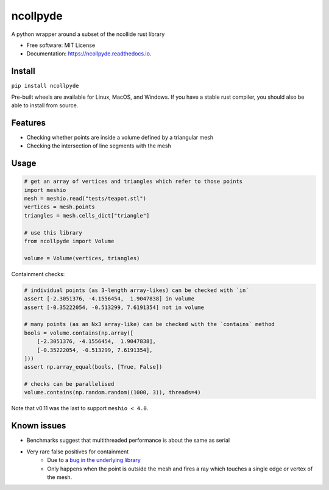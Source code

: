 =========
ncollpyde
=========


.. image:: https://img.shields.io/pypi/pyversions/ncollpyde.svg
    :target: https://pypi.python.org/pypi/ncollpyde

.. image:: https://img.shields.io/pypi/v/ncollpyde.svg
    :target: https://pypi.python.org/pypi/ncollpyde

.. image:: https://github.com/clbarnes/ncollpyde/workflows/.github/workflows/ci.yml/badge.svg?branch=master
    :target: https://github.com/clbarnes/ncollpyde/workflows/.github/workflows/ci.yml

.. image:: https://readthedocs.org/projects/ncollpyde/badge/?version=latest
    :target: https://ncollpyde.readthedocs.io/en/latest/?badge=latest
    :alt: Documentation Status

.. image:: https://img.shields.io/badge/code%20style-black-000000.svg
    :target: https://github.com/ambv/black



A python wrapper around a subset of the ncollide rust library


* Free software: MIT License
* Documentation: https://ncollpyde.readthedocs.io.

Install
-------

``pip install ncollpyde``

Pre-built wheels are available for Linux, MacOS, and Windows.
If you have a stable rust compiler, you should also be able to install from source.

Features
--------

* Checking whether points are inside a volume defined by a triangular mesh
* Checking the intersection of line segments with the mesh

Usage
-----

.. code-block:: python

    # get an array of vertices and triangles which refer to those points
    import meshio
    mesh = meshio.read("tests/teapot.stl")
    vertices = mesh.points
    triangles = mesh.cells_dict["triangle"]

    # use this library
    from ncollpyde import Volume

    volume = Volume(vertices, triangles)

Containment checks:

.. code-block:: python

    # individual points (as 3-length array-likes) can be checked with `in`
    assert [-2.3051376, -4.1556454,  1.9047838] in volume
    assert [-0.35222054, -0.513299, 7.6191354] not in volume

    # many points (as an Nx3 array-like) can be checked with the `contains` method
    bools = volume.contains(np.array([
        [-2.3051376, -4.1556454,  1.9047838],
        [-0.35222054, -0.513299, 7.6191354],
    ]))
    assert np.array_equal(bools, [True, False])

    # checks can be parallelised
    volume.contains(np.random.random((1000, 3)), threads=4)


Note that v0.11 was the last to support ``meshio < 4.0``.

Known issues
------------

* Benchmarks suggest that multithreaded performance is about the same as serial
* Very rare false positives for containment
   * Due to a `bug in the underlying library <https://github.com/rustsim/ncollide/issues/335>`_
   * Only happens when the point is outside the mesh and fires a ray which touches a single edge or vertex of the mesh.
